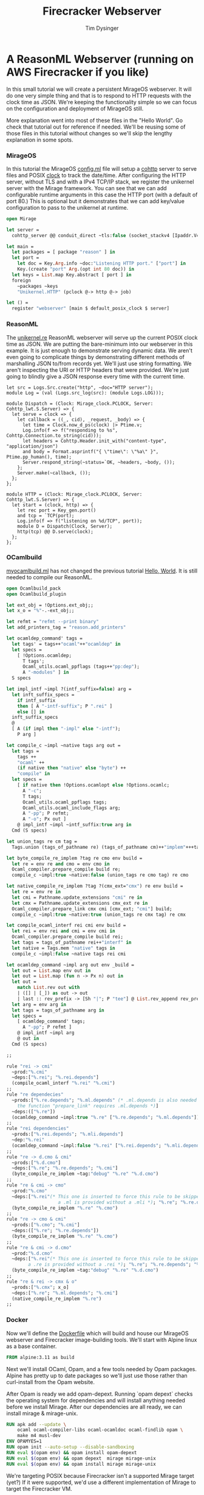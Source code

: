 #+TITLE: Firecracker Webserver
#+AUTHOR: Tim Dysinger
#+EMAIL: tim@dysinger.net

* A ReasonML Webserver (running on AWS Firecracker if you like)

  In this small tutorial we will create a persistent MirageOS webserver. It will
  do one very simple thing and that is to respond to HTTP requests with the
  clock time as JSON. We're keeping the functionality simple so we can focus on
  the configuration and deployment of MirageOS still.

  More explanation went into most of these files in the "Hello World". Go check
  that tutorial out for reference if needed. We'll be reusing some of those
  files in this tutorial without changes so we'll skip the lengthy explanation
  in some spots.

*** MirageOS

    In this tutorial the MirageOS [[file:config.ml][config.ml]] file will setup a [[https://opam.ocaml.org/packages/cohttp/][cohttp]] server to
    serve files and POSIX [[https://github.com/mirage/mirage-clock/blob/master/src/mirage_clock.ml][clock]] to track the date/time. After configuring the
    HTTP server, without TLS and with a IPv4 TCP/IP stack, we register the
    unikernel server with the Mirage framework. You can see that we can add
    configurable runtime arguments in this case the HTTP port (with a default of
    port 80.) This is optional but it demonstrates that we can add key/value
    configuration to pass to the unikernel at runtime.

    #+BEGIN_SRC ocaml :tangle config.ml
      open Mirage

      let server =
        cohttp_server @@ conduit_direct ~tls:false (socket_stackv4 [Ipaddr.V4.any])

      let main =
        let packages = [ package "reason" ] in
        let port =
          let doc = Key.Arg.info ~doc:"Listening HTTP port." ["port"] in
          Key.(create "port" Arg.(opt int 80 doc)) in
        let keys = List.map Key.abstract [ port ] in
        foreign
          ~packages ~keys
          "Unikernel.HTTP" (pclock @-> http @-> job)

      let () =
        register "webserver" [main $ default_posix_clock $ server]
    #+END_SRC

*** ReasonML

    The [[file:unikernel.re][unikernel.re]] ReasonML webserver will serve up the current POSIX clock
    time as JSON. We are putting the bare-minimum into our webserver in this
    example. It is just enough to demonstrate serving dynamic data. We aren't
    even going to complicate things by demonstrating different methods of
    marshalling JSON to/from records yet. We'll just use string formatting. We
    aren't inspecting the URI or HTTP headers that were provided. We're just
    going to blindly give a JSON response every time with the current time.

    #+BEGIN_SRC reason :tangle unikernel.re
      let src = Logs.Src.create("http", ~doc="HTTP server");
      module Log = (val (Logs.src_log(src): (module Logs.LOG)));

      module Dispatch = (Clock: Mirage_clock.PCLOCK, Server: Cohttp_lwt.S.Server) => {
        let serve = clock => {
          let callback = ((_, cid), _request, _body) => {
            let time = Clock.now_d_ps(clock) |> Ptime.v;
            Log.info(f => f("responding to %s", Cohttp.Connection.to_string(cid)));
            let headers = Cohttp.Header.init_with("content-type", "application/json")
            and body = Format.asprintf("{ \"time\": \"%a\" }", Ptime.pp_human(), time);
            Server.respond_string(~status=`OK, ~headers, ~body, ());
          };
          Server.make(~callback, ());
        };
      };

      module HTTP = (Clock: Mirage_clock.PCLOCK, Server: Cohttp_lwt.S.Server) => {
        let start = (clock, http) => {
          let rec port = Key_gen.port()
          and tcp = `TCP(port);
          Log.info(f => f("listening on %d/TCP", port));
          module D = Dispatch(Clock, Server);
          http(tcp) @@ D.serve(clock);
        };
      };
    #+END_SRC

*** OCamlbuild

    [[file:myocamlbuild.ml][myocamlbuild.ml]] has not changed the previous tutorial [[file:~/src/restack/000-hello-world/README.org][Hello, World]]. It is
    still needed to compile our ReasonML.

    #+BEGIN_SRC ocaml :tangle myocamlbuild.ml
      open Ocamlbuild_pack
      open Ocamlbuild_plugin

      let ext_obj = !Options.ext_obj;;
      let x_o = "%"-.-ext_obj;;

      let refmt = "refmt --print binary"
      let add_printers_tag = "reason.add_printers"

      let ocamldep_command' tags =
        let tags' = tags++"ocaml"++"ocamldep" in
        let specs =
          [ !Options.ocamldep;
            T tags';
            Ocaml_utils.ocaml_ppflags (tags++"pp:dep");
            A "-modules" ] in
        S specs

      let impl_intf ~impl ?(intf_suffix=false) arg =
        let inft_suffix_specs =
          if intf_suffix
          then [ A "-intf-suffix"; P ".rei" ]
          else [] in
        inft_suffix_specs
        @
        [ A (if impl then "-impl" else "-intf");
          P arg ]

      let compile_c ~impl ~native tags arg out =
        let tags =
          tags ++
          "ocaml" ++
          (if native then "native" else "byte") ++
          "compile" in
        let specs =
          [ if native then !Options.ocamlopt else !Options.ocamlc;
            A "-c";
            T tags;
            Ocaml_utils.ocaml_ppflags tags;
            Ocaml_utils.ocaml_include_flags arg;
            A "-pp"; P refmt;
            A "-o"; Px out ]
          @ impl_intf ~impl ~intf_suffix:true arg in
        Cmd (S specs)

      let union_tags re cm tag =
        Tags.union (tags_of_pathname re) (tags_of_pathname cm)++"implem"+++tag

      let byte_compile_re_implem ?tag re cmo env build =
        let re = env re and cmo = env cmo in
        Ocaml_compiler.prepare_compile build re;
        compile_c ~impl:true ~native:false (union_tags re cmo tag) re cmo

      let native_compile_re_implem ?tag ?(cmx_ext="cmx") re env build =
        let re = env re in
        let cmi = Pathname.update_extensions "cmi" re in
        let cmx = Pathname.update_extensions cmx_ext re in
        Ocaml_compiler.prepare_link cmx cmi [cmx_ext; "cmi"] build;
        compile_c ~impl:true ~native:true (union_tags re cmx tag) re cmx

      let compile_ocaml_interf rei cmi env build =
        let rei = env rei and cmi = env cmi in
        Ocaml_compiler.prepare_compile build rei;
        let tags = tags_of_pathname rei++"interf" in
        let native = Tags.mem "native" tags in
        compile_c ~impl:false ~native tags rei cmi

      let ocamldep_command ~impl arg out env _build =
        let out = List.map env out in
        let out = List.map (fun n -> Px n) out in
        let out =
          match List.rev out with
          | ([] | [_]) as out -> out
          | last :: rev_prefix -> [Sh "|"; P "tee"] @ List.rev_append rev_prefix [Sh ">"; last] in
        let arg = env arg in
        let tags = tags_of_pathname arg in
        let specs =
          [ ocamldep_command' tags;
            A "-pp"; P refmt ]
          @ impl_intf ~impl arg
          @ out in
        Cmd (S specs)

      ;;

      rule "rei -> cmi"
        ~prod:"%.cmi"
        ~deps:["%.rei"; "%.rei.depends"]
        (compile_ocaml_interf "%.rei" "%.cmi")
      ;;
      rule "re dependecies"
        ~prods:["%.re.depends"; "%.ml.depends" (* .ml.depends is also needed since
          the function "prepare_link" requires .ml.depends *)]
        ~deps:(["%.re"])
        (ocamldep_command ~impl:true "%.re" ["%.re.depends"; "%.ml.depends"])
      ;;
      rule "rei dependencies"
        ~prods:["%.rei.depends"; "%.mli.depends"]
        ~dep:"%.rei"
        (ocamldep_command ~impl:false "%.rei" ["%.rei.depends"; "%.mli.depends"])
      ;;
      rule "re -> d.cmo & cmi"
        ~prods:["%.d.cmo"]
        ~deps:["%.re"; "%.re.depends"; "%.cmi"]
        (byte_compile_re_implem ~tag:"debug" "%.re" "%.d.cmo")
      ;;
      rule "re & cmi -> cmo"
        ~prod:"%.cmo"
        ~deps:["%.rei"(* This one is inserted to force this rule to be skipped when
                         a .ml is provided without a .mli *); "%.re"; "%.re.depends"; "%.cmi"]
        (byte_compile_re_implem "%.re" "%.cmo")
      ;;
      rule "re -> cmo & cmi"
        ~prods:["%.cmo"; "%.cmi"]
        ~deps:(["%.re"; "%.re.depends"])
        (byte_compile_re_implem "%.re" "%.cmo")
      ;;
      rule "re & cmi -> d.cmo"
        ~prod:"%.d.cmo"
        ~deps:["%.rei"(* This one is inserted to force this rule to be skipped when
              a .re is provided without a .rei *); "%.re"; "%.re.depends"; "%.cmi"]
        (byte_compile_re_implem ~tag:"debug" "%.re" "%.d.cmo")
      ;;
      rule "re & rei -> cmx & o"
        ~prods:["%.cmx"; x_o]
        ~deps:["%.re"; "%.ml.depends"; "%.cmi"]
        (native_compile_re_implem "%.re")
      ;;
    #+END_SRC

*** Docker

    Now we'll define the [[file:Dockerfile][Dockerfile]] which will build and house our MirageOS
    webserver and Firecracker image-building tools. We'll start with Alpine
    linux as a base container.

    #+BEGIN_SRC dockerfile :tangle Dockerfile
      FROM alpine:3.11 as build
    #+END_SRC

    Next we'll install OCaml, Opam, and a few tools needed by Opam packages.
    Alpine has pretty up to date packages so we'll just use those rather than
    curl-install from the Opam website.

    After Opam is ready we add opam-depext. Running `opam depext` checks the
    operating system for dependencies and will install anything needed before we
    install Mirage. After our dependencies are all ready, we can install mirage
    & mirage-unix.

    #+BEGIN_SRC dockerfile :tangle Dockerfile
      RUN apk add --update \
          ocaml ocaml-compiler-libs ocaml-ocamldoc ocaml-findlib opam \
          make m4 musl-dev
      ENV OPAMYES=1
      RUN opam init --auto-setup --disable-sandboxing
      RUN eval $(opam env) && opam install opam-depext
      RUN eval $(opam env) && opam depext  mirage mirage-unix
      RUN eval $(opam env) && opam install mirage mirage-unix
    #+END_SRC

    We're targeting POSIX because Firecracker isn't a supported Mirage target
    (yet?) If it were supported, we'd use a different implementation of Mirage
    to target the Firecracker VM.

    #+BEGIN_SRC dockerfile :tangle Dockerfile
      ADD ./ /src
      WORKDIR /src
      RUN eval $(opam env) && mirage configure -t unix && make depend && make
      WORKDIR /
    #+END_SRC

    We can package up the webserver as a docker image to target Docker or
    Kubernetes. This is handy if you are on an opperating system like macOS or
    Windows where you are unable to use Firecracker.

    #+BEGIN_SRC dockerfile :tangle Dockerfile
      FROM alpine:3.11 as docker
      RUN apk add --update gmp
      COPY --from=build /src/_build/main.native /bin/server
      ENTRYPOINT /bin/server --port 8080
      EXPOSE 8080
    #+END_SRC

    Note: See how we gave the server a port argument? That's our configurable
    port argument that we defined in [[file:config.ml][config.ml]]. If we start our server with
    `--help` you'll see a nice manpage with all the options available.

    #+BEGIN_SRC text
      WEBSERVER(1)                   Webserver Manual                   WEBSERVER(1)



      NAME
             webserver

      SYNOPSIS
             webserver [OPTION]...

      UNIKERNEL PARAMETERS
             --ips=IPS (absent=0.0.0.0)
                 The IPv4 addresses bound by the socket in the unikernel.

             -l LEVEL, --logs=LEVEL (absent MIRAGE_LOGS env)
                 Be more or less verbose. LEVEL must be of the form *:info,foo:debug
                 means that that the log threshold is set to info for every log
                 sources but the foo which is set to debug.

             --socket=SOCKET
                 The IPv4 address bound by the socket in the unikernel.

      APPLICATION OPTIONS
             --port=VAL (absent=80)
                 Listening HTTP port.

      OPTIONS
             --help[=FMT] (default=auto)
                 Show this help in format FMT. The value FMT must be one of `auto',
                 `pager', `groff' or `plain'. With `auto', the format is `pager` or
                 `plain' whenever the TERM env var is `dumb' or undefined.

      ENVIRONMENT
             These environment variables affect the execution of webserver:

             MIRAGE_LOGS
                 See option --logs.



      Webserver                                                         WEBSERVER(1)
    #+END_SRC

    To package up a Firecracker image, we need e2fsprogs to create a Linux
    filesystem. The basic Firecracker Linux kernel image is needed from AWS
    S3. We need a Docker host volume to drop the Firecracker image onto later at
    runtime when building with the [[file:build_rootfs.sh][build_rootfs.sh]] explained below.

    Also grab the latest released [[https://github.com/firecracker-microvm/firectl][firectl]] and [[https://github.com/firecracker-microvm/firecracker][firecracker]] binaries from the
    interwebs.

    #+BEGIN_SRC dockerfile :tangle Dockerfile
      FROM build as firecracker
      RUN apk add e2fsprogs
      ADD https://s3.amazonaws.com/spec.ccfc.min/img/hello/kernel/hello-vmlinux.bin \
          /vmlinux.bin
      ADD https://firectl-release.s3.amazonaws.com/firectl-v0.1.0 \
          /usr/local/bin/firectl
      ADD https://github.com/firecracker-microvm/firecracker/releases/download/v0.20.0/firecracker-v0.20.0-x86_64 \
          /usr/local/bin/firecracker
      RUN chmod 755 /usr/local/bin/*
      VOLUME /drop
    #+END_SRC

    So we have 2 Docker images defined now. One is just a normal Docker image
    with our unikernel in it ready to run. The other is a Docker image with all
    the tools needed to build a Firecracker image.

***** Firecracker Root File-System

      Now we'll explain how the Firecracker VM images are created.

      This [[file:build_rootfs.sh][build_rootfs.sh]] script will run **inside** of our Firecracker Docker
      container at runtime and create a small loopback file formatted as a Linux
      EXT4 disk image. It then mounts the image, copies the unikernel and the
      required libraries to it, and unmounts it. The musl & GMP libraries are
      needed because Mirage doesn't compile unix executables statically.

      I tried to statically compile Mirage unix binaries on Alpine with
      musl. There is an [[https://github.com/mirage/mirage/issues/880][issue]] open to support this in the future. It would be
      nice if this was a static executable for deployment but it's not a big
      bother to include two small libraries.

      At the end of the script the kernel & root filesystem is dropped off onto
      the host drop volume.

      #+BEGIN_SRC sh :tangle build_rootfs.sh :shebang "#!/usr/bin/env bash"
        dd if=/dev/zero of=/rootfs.ext4 bs=1M count=32
        mkfs.ext4 /rootfs.ext4
        mount -o loop /rootfs.ext4 /mnt
        mkdir -p /mnt/lib /mnt/usr/lib/ /mnt/sbin
        cp /lib/ld-musl-x86_64.so.1 /mnt/lib/
        cp /usr/lib/libgmp.so.10    /mnt/usr/lib/
        cp /src/_build/main.native  /mnt/sbin/init
        umount /mnt
        chmod 644 /*.{bin,ext4}
        cp /*.{bin,ext4} /usr/local/bin/* /drop/
      #+END_SRC

***** Build Docker Images

      Now that we have all our files & scripts setup correctly, we'll build the
      Docker image that contains the webserver on top of barebones alpine (which
      we discussed above.) You can run the [[file:build_docker.sh][build_docker.sh]] script to do this.

      #+BEGIN_SRC sh :tangle build_docker.sh :shebang "#!/usr/bin/env bash"
        docker build --tag restack/001-webserver --target=docker $PWD
      #+END_SRC

      The [[file:build_docker.sh][build_docker.sh]] script also builds the Firecracker Docker image that
      has all the image-creation tools (also discussed above.)

      #+BEGIN_SRC sh :tangle build_docker.sh :shebang "#!/usr/bin/env bash"
        docker build --tag restack/001-webserver-rootfs --target=firecracker $PWD
      #+END_SRC

***** Docker Test Run

      The [[file:run_ducker.sh][run_docker.sh]] script uses the docker runtime image that we built to
      launch a background container. It then makes several requests to the
      unikernel in the docker container. At the end it stops & removes the
      container. Super basic.

      You can see that we mapped port 8080 to port 8080 on the host machine when
      we started the webserver.

      #+BEGIN_SRC sh :tangle run_docker.sh :shebang "#!/usr/bin/env bash"
        docker run --init --name 001-webserver --publish 8080:8080 restack/001-webserver
      #+END_SRC

      Test your running webserver with curl using this [[file:test_docker.sh][test_docker.sh]] script.

      #+BEGIN_SRC sh :tangle test_docker.sh :shebang "#!/usr/bin/env bash"
        for tick in $(seq 0 3); do
            sleep 1
            echo "$(curl -fsSL http://localhost:8080)"
        done
      #+END_SRC

*** Firecracker

    Firecracker is an open-source microvm project from the Amazon Web Services
    team. You can find out more about it [[https://firecracker-microvm.github.io/][here]]. To run firecracker, you'll need
    to be on Linux. But you're going to need to be on Linux to try Xen or KVM
    also (later.) Might as well get used to jumping on a Linux box. We can
    always build things inside of Docker and ship them from macOS or
    Windows. But to actually run things you're going to need Linux.

***** Firecracker Root File-System

      This script uses the docker image that we built to package up the rootfs
      and drop it off on our host machine. Notice that we have to use
      `--privileged` docker flag in order to mount the loop back file above in
      [[file:build_rootfs.sh][build_rootfs.sh]].

      #+BEGIN_SRC sh :tangle run_firecracker.sh :shebang "#!/usr/bin/env bash"
        DROP_DIR=$(mktemp -d)
        docker run --privileged --interactive --tty --rm --volume $DROP_DIR:/drop \
            restack/001-webserver-rootfs /src/build_rootfs.sh
        cp $DROP_DIR/* $PWD/
      #+END_SRC

      Congrats! You now have a Firecracker image of your unikernel ready to deploy
      on AWS.

***** Linux Host Machine Setup

      Create an m5d.metal instance using Amazon Linux 2 or use your desktop
      Linux machine. If you are using your own Linux machine you'll need
      KVM. You'll need KVM for other experiments in the future. Best install it
      now.

      On Ubuntu/Debian (you can skip this step for Amazon Linux 2)

      #+BEGIN_SRC sh
        sudo apt-get install -y \
            qemu-kvm libvirt-clients libvirt-daemon-system bridge-utils iptables
      #+END_SRC

      Regardless of how you installed KVM or what flavor of Linux you are using,
      you'll likely need to give your user read/write access to KVM. Inspect
      /dev/kvm to see what the permissions are. Change them if needed.

      #+BEGIN_SRC sh
        sudo setfacl -m u:${USER}:rw /dev/kvm
      #+END_SRC

      You'll also need virtual networking and masquerading on the host so that
      the microVM can communicate. NOTE: Change `eth0` to your choice of network
      interface device on the host.

      #+BEGIN_SRC sh
        sudo ip tuntap add tap0 mode tap user $(id -u) group $(id -g)
        sudo ip addr add 172.17.100.1/24 dev tap0
        sudo ip link set tap0 up
        sudo sh -c "echo 1 > /proc/sys/net/ipv4/ip_forward"
        sudo iptables -t nat -A POSTROUTING -o eth0 -j MASQUERADE
        sudo iptables -A FORWARD -m conntrack --ctstate RELATED,ESTABLISHED -j ACCEPT
        sudo iptables -A FORWARD -i tap0 -o eth0 -j ACCEPT
      #+END_SRC

***** Firecracker Test Run

      In the [[file:run_firecacker.sh][run_firecracker.sh]] script we create microVM with your MirageOS
      webserver running inside. You can see that we tell the firectl executable
      where the firecracker executeable is located. This wouldn't be necessary
      if you had firecracker in your PATH. You can also see that we pass
      specific networking configuration to the booting kernel. This allows linux
      to configure eth0 without any scripting in the microVM.

      #+BEGIN_SRC sh :tangle run_firecracker.sh :shebang "#!/usr/bin/env bash"
        ./firectl \
            --firecracker-binary=$PWD/firecracker \
            --kernel=$PWD/vmlinux.bin \
            --root-drive=$PWD/rootfs.ext4 \
            --kernel-opts="console=ttyS0 ip=172.17.100.2::172.17.100.1:255.255.255.0:webserver:eth0:off:172.17.100.1::" \
            --tap-device=tap0/AA:FC:00:00:00:01
      #+END_SRC

      Test your running webserver with curl using this [[file:test_firecracker.sh][test_firecracker.sh]]
      script.

      #+BEGIN_SRC sh :tangle test_firecracker.sh :shebang "#!/usr/bin/env bash"
        for tick in $(seq 0 3); do
            sleep 1
            echo "$(curl -fsSL http://172.17.100.2)"
        done
      #+END_SRC
